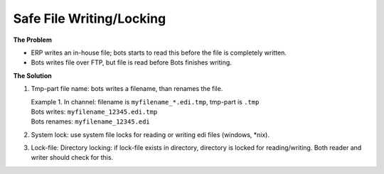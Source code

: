 Safe File Writing/Locking
=========================

**The Problem**

* ERP writes an in-house file; bots starts to read this before the file is completely written.
* Bots writes file over FTP, but file is read before Bots finishes writing.

**The Solution**

#. Tmp-part file name: bots writes a filename, than renames the file.

   | Example 1. In channel: filename is ``myfilename_*.edi.tmp``, tmp-part is ``.tmp``
   | Bots writes: ``myfilename_12345.edi.tmp``
   | Bots renames: ``myfilename_12345.edi``

#. System lock: use system file locks for reading or writing edi files (windows, \*nix).
#. Lock-file: Directory locking: if lock-file exists in directory, directory is locked for reading/writing. Both reader and writer should check for this.

